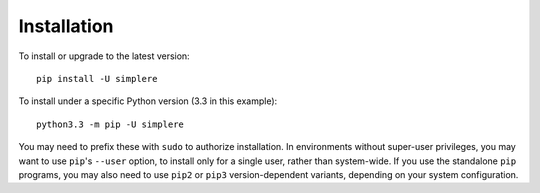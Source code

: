 Installation
============

To install or upgrade to the latest version::

    pip install -U simplere

To install under a specific Python version (3.3 in this example)::

    python3.3 -m pip -U simplere

You may need to prefix these with ``sudo`` to authorize installation. In
environments without super-user privileges, you may want to use ``pip``'s
``--user`` option, to install only for a single user, rather than
system-wide. If you use the standalone ``pip`` programs, you may also
need to use ``pip2`` or ``pip3`` version-dependent variants, depending
on your system configuration.
